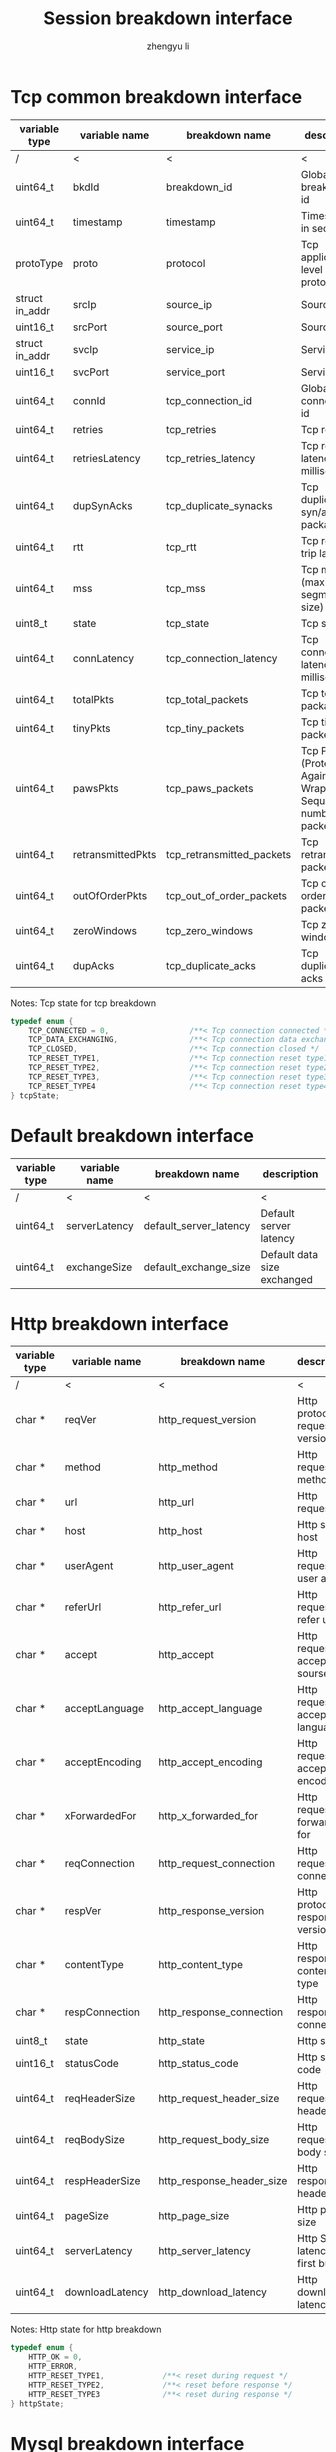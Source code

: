 #+TITLE: Session breakdown interface
#+AUTHOR: zhengyu li
#+OPTIONS: ^:nil

* Tcp common breakdown interface
|----------------+-------------------+---------------------------+-------------------------------------------------------------|
| variable type  | variable name     | breakdown name            | description                                                 |
|----------------+-------------------+---------------------------+-------------------------------------------------------------|
| /              | <                 | <                         | <                                                           |
| uint64_t       | bkdId             | breakdown_id              | Global breakdown id                                         |
| uint64_t       | timestamp         | timestamp                 | Timestamp in seconds                                        |
| protoType      | proto             | protocol                  | Tcp application level protocol type                         |
| struct in_addr | srcIp             | source_ip                 | Source ip                                                   |
| uint16_t       | srcPort           | source_port               | Source port                                                 |
| struct in_addr | svcIp             | service_ip                | Service ip                                                  |
| uint16_t       | svcPort           | service_port              | Service port                                                |
| uint64_t       | connId            | tcp_connection_id         | Global tcp connection id                                    |
| uint64_t       | retries           | tcp_retries               | Tcp retries                                                 |
| uint64_t       | retriesLatency    | tcp_retries_latency       | Tcp retries latency in milliseconds                         |
| uint64_t       | dupSynAcks        | tcp_duplicate_synacks     | Tcp duplicate syn/ack packages                              |
| uint64_t       | rtt               | tcp_rtt                   | Tcp round trip latency                                      |
| uint64_t       | mss               | tcp_mss                   | Tcp mss (maxium segment size)                               |
| uint8_t        | state             | tcp_state                 | Tcp state                                                   |
| uint64_t       | connLatency       | tcp_connection_latency    | Tcp connection latency in milliseconds                      |
| uint64_t       | totalPkts         | tcp_total_packets         | Tcp total packages                                          |
| uint64_t       | tinyPkts          | tcp_tiny_packets          | Tcp tiny packets                                            |
| uint64_t       | pawsPkts          | tcp_paws_packets          | Tcp PAWS (Protect Against Wrapped Sequence numbers) packets |
| uint64_t       | retransmittedPkts | tcp_retransmitted_packets | Tcp retransmitted packets                                   |
| uint64_t       | outOfOrderPkts    | tcp_out_of_order_packets  | Tcp out of order packets                                    |
| uint64_t       | zeroWindows       | tcp_zero_windows          | Tcp zero windows                                            |
| uint64_t       | dupAcks           | tcp_duplicate_acks        | Tcp duplicate acks                                          |
|----------------+-------------------+---------------------------+-------------------------------------------------------------|

Notes: Tcp state for tcp breakdown
#+BEGIN_SRC c
  typedef enum {
      TCP_CONNECTED = 0,                  /**< Tcp connection connected */
      TCP_DATA_EXCHANGING,                /**< Tcp connection data exchanging */
      TCP_CLOSED,                         /**< Tcp connection closed */
      TCP_RESET_TYPE1,                    /**< Tcp connection reset type1 (from client and before connected) */
      TCP_RESET_TYPE2,                    /**< Tcp connection reset type2 (from server and before connected) */
      TCP_RESET_TYPE3,                    /**< Tcp connection reset type3 (from client and after connected) */
      TCP_RESET_TYPE4                     /**< Tcp connection reset type4 (from server and after connected) */
  } tcpState;
#+END_SRC

* Default breakdown interface
|---------------+---------------+------------------------+-----------------------------|
| variable type | variable name | breakdown name         | description                 |
|---------------+---------------+------------------------+-----------------------------|
| /             | <             | <                      | <                           |
| uint64_t      | serverLatency | default_server_latency | Default server latency      |
| uint64_t      | exchangeSize  | default_exchange_size  | Default data size exchanged |
|---------------+---------------+------------------------+-----------------------------|

* Http breakdown interface
|---------------+-----------------+---------------------------+-------------------------------------|
| variable type | variable name   | breakdown name            | description                         |
|---------------+-----------------+---------------------------+-------------------------------------|
| /             | <               | <                         | <                                   |
| char *        | reqVer          | http_request_version      | Http protocol request version       |
| char *        | method          | http_method               | Http request method                 |
| char *        | url             | http_url                  | Http request url                    |
| char *        | host            | http_host                 | Http server host                    |
| char *        | userAgent       | http_user_agent           | Http request user agent             |
| char *        | referUrl        | http_refer_url            | Http request refer url              |
| char *        | accept          | http_accept               | Http request accept sourses         |
| char *        | acceptLanguage  | http_accept_language      | Http request accept language        |
| char *        | acceptEncoding  | http_accept_encoding      | Http request accept encoding        |
| char *        | xForwardedFor   | http_x_forwarded_for      | Http request x forwarded for        |
| char *        | reqConnection   | http_request_connection   | Http request connection             |
| char *        | respVer         | http_response_version     | Http protocol response version      |
| char *        | contentType     | http_content_type         | Http response content type          |
| char *        | respConnection  | http_response_connection  | Http response connection            |
| uint8_t       | state           | http_state                | Http state                          |
| uint16_t      | statusCode      | http_status_code          | Http status code                    |
| uint64_t      | reqHeaderSize   | http_request_header_size  | Http request header size            |
| uint64_t      | reqBodySize     | http_request_body_size    | Http request body size              |
| uint64_t      | respHeaderSize  | http_response_header_size | Http response header size           |
| uint64_t      | pageSize        | http_page_size            | Http page size                      |
| uint64_t      | serverLatency   | http_server_latency       | Http Server latency to first buffer |
| uint64_t      | downloadLatency | http_download_latency     | Http download latency               |
|---------------+-----------------+---------------------------+-------------------------------------|

Notes: Http state for http breakdown
#+BEGIN_SRC c
  typedef enum {
      HTTP_OK = 0,
      HTTP_ERROR,
      HTTP_RESET_TYPE1,             /**< reset during request */
      HTTP_RESET_TYPE2,             /**< reset before response */
      HTTP_RESET_TYPE3              /**< reset during response */
  } httpState;
#+END_SRC

* Mysql breakdown interface
|---------------+---------------+-------------------------+-------------------------|
| variable type | variable name | breakdown name          | description             |
|---------------+---------------+-------------------------+-------------------------|
| /             | <             | <                       | <                       |
| char *        | serverVer     | mysql_server_version    | Mysql server version    |
| char *        | userName      | mysql_user_name         | Mysql user name         |
| uint64_t      | conId         | mysql_connection_id     | Mysql connection id     |
| char *        | reqStmt       | mysql_request_statement | Mysql request statement |
| uint16_t      | state         | mysql_state             | Mysql state             |
| uint16_t      | errCode       | mysql_error_code        | Mysql error code        |
| uint32_t      | sqlState      | mysql_sql_state         | Mysql sql state         |
| char *        | errMsg        | mysql_error_message     | Mysql error message     |
| uint64_t      | reqSize       | mysql_request_size      | Mysql request size      |
| uint64_t      | respSize      | mysql_response_size     | Mysql response size     |
| uint64_t      | respLatency   | mysql_response_latency  | Mysql response latency  |
|---------------+---------------+-------------------------+-------------------------|

Notes: Mysql state for mysql breakdown
#+BEGIN_SRC c
  typedef enum {
      MYSQL_OK = 0,
      MYSQL_ERROR,               
      MYSQL_RESET_TYPE1,          /**< reset during request */  
      MYSQL_RESET_TYPE2,          /**< reset before response */ 
      MYSQL_RESET_TYPE3           /**< reset during response */ 
  } mysqlState
#+END_SRC
